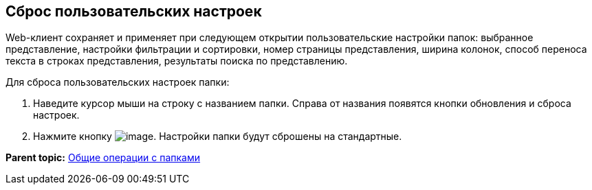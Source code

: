 
== Сброс пользовательских настроек

Web-клиент сохраняет и применяет при следующем открытии пользовательские настройки папок: выбранное представление, настройки фильтрации и сортировки, номер страницы представления, ширина колонок, способ переноса текста в строках представления, результаты поиска по представлению.

Для сброса пользовательских настроек папки:

. Наведите курсор мыши на строку с названием папки. Справа от названия появятся кнопки обновления и сброса настроек.
. Нажмите кнопку image:buttons/flushFolderConfig.png[image]. Настройки папки будут сброшены на стандартные.

*Parent topic:* xref:../topics/FolderCommonOperations.html[Общие операции с папками]
